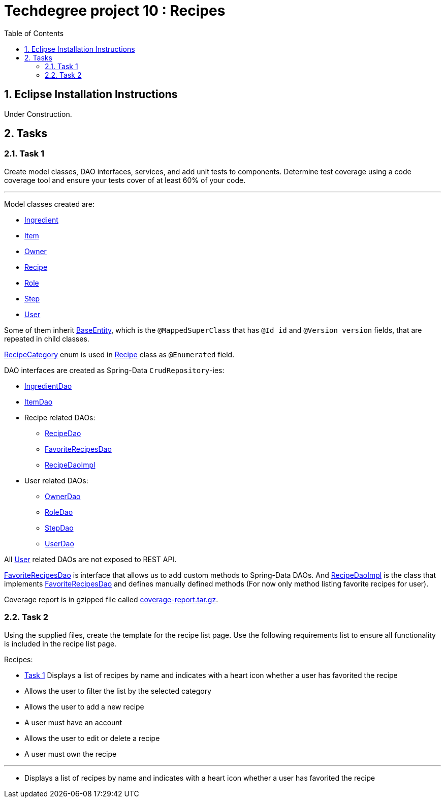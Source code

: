 = Techdegree project 10 : Recipes
:source-highlighter: coderay
:ItemValidator: link:./src/main/java/com/techdegree/validator/ItemValidator.java[ItemValidator]
:ValidItem: link:./src/main/java/com/techdegree/validator/ValidItem.java[ValidItem]
:CustomUserDetailsService: link:./src/main/java/com/techdegree/service/CustomUserDetailsService.java[CustomUserDetailsService]
:IngredientService: link:./src/main/java/com/techdegree/service/IngredientService.java[IngredientService]
:StepService: link:./src/main/java/com/techdegree/service/StepService.java[StepService]
:OwnerServiceImpl: link:./src/main/java/com/techdegree/service/OwnerServiceImpl.java[OwnerServiceImpl]
:ItemService: link:./src/main/java/com/techdegree/service/ItemService.java[ItemService]
:RecipeService: link:./src/main/java/com/techdegree/service/RecipeService.java[RecipeService]
:RecipeServiceImpl: link:./src/main/java/com/techdegree/service/RecipeServiceImpl.java[RecipeServiceImpl]
:IngredientServiceImpl: link:./src/main/java/com/techdegree/service/IngredientServiceImpl.java[IngredientServiceImpl]
:ItemServiceImpl: link:./src/main/java/com/techdegree/service/ItemServiceImpl.java[ItemServiceImpl]
:StepServiceImpl: link:./src/main/java/com/techdegree/service/StepServiceImpl.java[StepServiceImpl]
:OwnerService: link:./src/main/java/com/techdegree/service/OwnerService.java[OwnerService]
:DataLoader: link:./src/main/java/com/techdegree/DataLoader.java[DataLoader]
:Application: link:./src/main/java/com/techdegree/Application.java[Application]
:BaseEntity: link:./src/main/java/com/techdegree/model/BaseEntity.java[BaseEntity]
:User: link:./src/main/java/com/techdegree/model/User.java[User]
:Role: link:./src/main/java/com/techdegree/model/Role.java[Role]
:RecipeCategory: link:./src/main/java/com/techdegree/model/RecipeCategory.java[RecipeCategory]
:Ingredient: link:./src/main/java/com/techdegree/model/Ingredient.java[Ingredient]
:Item: link:./src/main/java/com/techdegree/model/Item.java[Item]
:Owner: link:./src/main/java/com/techdegree/model/Owner.java[Owner]
:Step: link:./src/main/java/com/techdegree/model/Step.java[Step]
:Recipe: link:./src/main/java/com/techdegree/model/Recipe.java[Recipe]
:RecipeDaoImpl: link:./src/main/java/com/techdegree/dao/RecipeDaoImpl.java[RecipeDaoImpl]
:OwnerDao: link:./src/main/java/com/techdegree/dao/OwnerDao.java[OwnerDao]
:RoleDao: link:./src/main/java/com/techdegree/dao/RoleDao.java[RoleDao]
:UserDao: link:./src/main/java/com/techdegree/dao/UserDao.java[UserDao]
:StepDao: link:./src/main/java/com/techdegree/dao/StepDao.java[StepDao]
:ItemDao: link:./src/main/java/com/techdegree/dao/ItemDao.java[ItemDao]
:IngredientDao: link:./src/main/java/com/techdegree/dao/IngredientDao.java[IngredientDao]
:RecipeDao: link:./src/main/java/com/techdegree/dao/RecipeDao.java[RecipeDao]
:FavoriteRecipesDao: link:./src/main/java/com/techdegree/dao/FavoriteRecipesDao.java[FavoriteRecipesDao]
:FlashMessage: link:./src/main/java/com/techdegree/web/FlashMessage.java[FlashMessage]
:LoginController: link:./src/main/java/com/techdegree/web/controller/LoginController.java[LoginController]
:RecipeController: link:./src/main/java/com/techdegree/web/controller/RecipeController.java[RecipeController]
:IndexRedirectController: link:./src/main/java/com/techdegree/web/controller/IndexRedirectController.java[IndexRedirectController]
:WebConstants: link:./src/main/java/com/techdegree/web/WebConstants.java[WebConstants]
:RecipeEventHandler: link:./src/main/java/com/techdegree/handler/RecipeEventHandler.java[RecipeEventHandler]
:RestConfig: link:./src/main/java/com/techdegree/config/RestConfig.java[RestConfig]
:AppConfig: link:./src/main/java/com/techdegree/config/AppConfig.java[AppConfig]
:SecurityConfig: link:./src/main/java/com/techdegree/config/SecurityConfig.java[SecurityConfig]
:TemplateConfig: link:./src/main/java/com/techdegree/config/TemplateConfig.java[TemplateConfig]
:RecipeServiceTest: link:./src/test/java/com/techdegree/service/RecipeServiceTest.java[RecipeServiceTest]
:IndexRedirectControllerTest: link:./src/test/java/com/techdegree/web/controller/IndexRedirectControllerTest.java[IndexRedirectControllerTest]
:RecipeControllerItTest: link:./src/test/java/com/techdegree/web/controller/RecipeControllerItTest.java[RecipeControllerItTest]
:RecipeControllerTest: link:./src/test/java/com/techdegree/web/controller/RecipeControllerTest.java[RecipeControllerTest]
:build.gradle: link:./build.gradle[build.gradle]
:application.properties: link:./src/main/resources/application.properties[application.properties]
:signup.html: link:./src/main/resources/templates/signup.html[signup.html]
:edit.html: link:./src/main/resources/templates/edit.html[edit.html]
:login.html: link:./src/main/resources/templates/login.html[login.html]
:index.html: link:./src/main/resources/templates/index.html[index.html]
:detail.html: link:./src/main/resources/templates/detail.html[detail.html]
:layout.html: link:./src/main/resources/templates/layout.html[layout.html]
:profile.html: link:./src/main/resources/templates/profile.html[profile.html]
:toc:
:sectnums:

[[eclipse]]
== Eclipse Installation Instructions

Under Construction.

// Links

== Tasks

[[task-1]]
=== Task 1

Create model classes, DAO interfaces, services,
and add unit tests to components.
Determine test coverage using a code coverage tool
and ensure your tests cover of at least 60% of your code.

---

Model classes created are:

* {Ingredient}
* {Item}
* {Owner}
* {Recipe}
* {Role}
* {Step}
* {User}

Some of them inherit {BaseEntity}, which is the [java]`@MappedSuperClass`
that has [java]`@Id id` and [java]`@Version version` fields, that are
repeated in child classes.

{RecipeCategory} enum is used in {Recipe} class as [java]`@Enumerated` field.

DAO interfaces are created as Spring-Data [java]`CrudRepository`-ies:

* {IngredientDao}
* {ItemDao}
* Recipe related DAOs:
** {RecipeDao}
** {FavoriteRecipesDao}
** {RecipeDaoImpl}
* User related DAOs:
** {OwnerDao}
** {RoleDao}
** {StepDao}
** {UserDao}

All {User} related DAOs are not exposed to REST API.

{FavoriteRecipesDao} is interface that allows us to add custom
methods to Spring-Data DAOs. And {RecipeDaoImpl} is the class that
implements {FavoriteRecipesDao} and defines manually defined
methods (For now only method listing favorite recipes for user).

Coverage report is in gzipped file called
link:./misc/coverage-report.tar.gz[coverage-report.tar.gz].

=== Task 2
Using the supplied files, create the template for the recipe list page.
Use the following requirements list to ensure all functionality
is included in the recipe list page.

Recipes:

* <<recipe-favorites, Task 1>> Displays a list of recipes by name and indicates
    with a heart icon whether a user has favorited the recipe
* Allows the user to filter the list by the selected category
* Allows the user to add a new recipe
* A user must have an account
* Allows the user to edit or delete a recipe
* A user must own the recipe

---

* [[favorites]] Displays a list of recipes by name and indicates
with a heart icon whether a user has favorited the recipe

